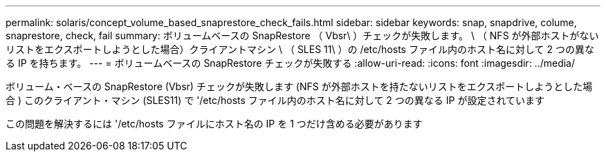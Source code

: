 ---
permalink: solaris/concept_volume_based_snaprestore_check_fails.html 
sidebar: sidebar 
keywords: snap, snapdrive, colume, snaprestore, check, fail 
summary: ボリュームベースの SnapRestore （ Vbsr\ ）チェックが失敗します。 \ （ NFS が外部ホストがないリストをエクスポートしようとした場合）クライアントマシン \ （ SLES 11\ ）の /etc/hosts ファイル内のホスト名に対して 2 つの異なる IP を持ちます。 
---
= ボリュームベースの SnapRestore チェックが失敗する
:allow-uri-read: 
:icons: font
:imagesdir: ../media/


[role="lead"]
ボリューム・ベースの SnapRestore (Vbsr) チェックが失敗します (NFS が外部ホストを持たないリストをエクスポートしようとした場合 ) このクライアント・マシン (SLES11) で '/etc/hosts ファイル内のホスト名に対して 2 つの異なる IP が設定されています

この問題を解決するには '/etc/hosts ファイルにホスト名の IP を 1 つだけ含める必要があります
